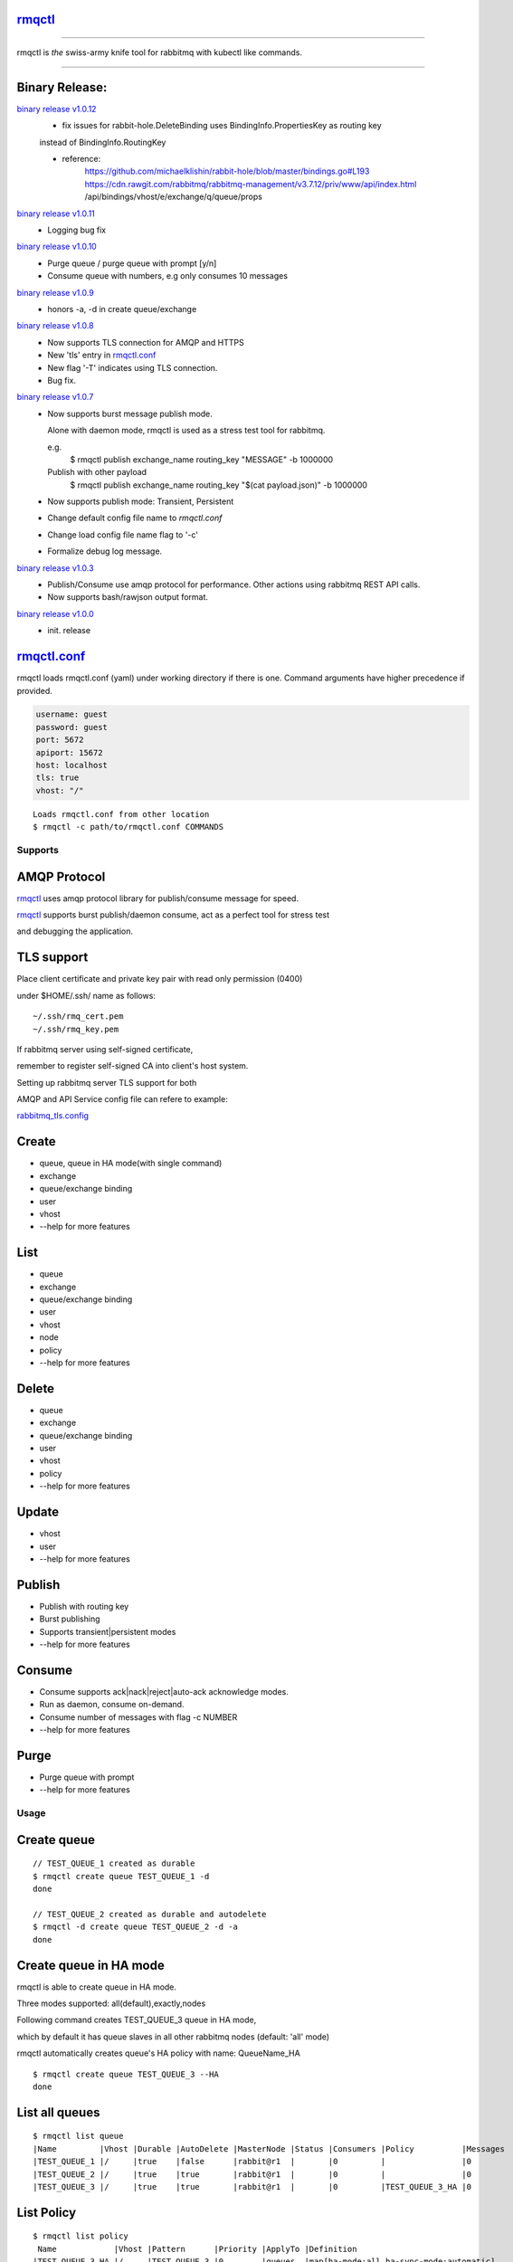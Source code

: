 rmqctl_
-------

.. All external links are here
.. _rmqctl: https://github.com/vsdmars/rmqctl
.. _rmqctl.conf: ./rmqctl.conf
.. _rabbitmq_tls.config: ./example/rabbitmq_tls.config
.. |travis| image:: https://api.travis-ci.org/vsdmars/rmqctl.svg?branch=v1
  :target: https://travis-ci.org/vsdmars/rmqctl
.. |go report| image:: https://goreportcard.com/badge/github.com/vsdmars/rmqctl
  :target: https://goreportcard.com/report/github.com/vsdmars/rmqctl
.. |go doc| image:: https://godoc.org/github.com/vsdmars/rmqctl?status.svg
  :target: https://godoc.org/github.com/vsdmars/rmqctl
.. |license| image:: https://img.shields.io/github/license/mashape/apistatus.svg?style=flat
  :target: ./LICENSE
.. |release| image:: https://img.shields.io/badge/release-v1.0.12-blue.svg
  :target: https://github.com/vsdmars/rmqctl/tree/v1.0.12
.. _binary release v1.0.0: https://github.com/vsdmars/rmqctl/releases/tag/v1.0.0
.. _binary release v1.0.3: https://github.com/vsdmars/rmqctl/releases/tag/v1.0.3
.. _binary release v1.0.7: https://github.com/vsdmars/rmqctl/releases/tag/v1.0.7
.. _binary release v1.0.8: https://github.com/vsdmars/rmqctl/releases/tag/v1.0.8
.. _binary release v1.0.9: https://github.com/vsdmars/rmqctl/releases/tag/v1.0.9
.. _binary release v1.0.10: https://github.com/vsdmars/rmqctl/releases/tag/v1.0.10
.. _binary release v1.0.11: https://github.com/vsdmars/rmqctl/releases/tag/v1.0.11
.. _binary release v1.0.12: https://github.com/vsdmars/rmqctl/releases/tag/v1.0.12

.. ;; And now we continue with the actual content

|travis| |go report| |go doc| |license| |release|

----

rmqctl is *the* swiss-army knife tool for rabbitmq with kubectl like commands.

----


Binary Release:
---------------

`binary release v1.0.12`_
 - fix issues for rabbit-hole.DeleteBinding uses BindingInfo.PropertiesKey as routing key

 instead of BindingInfo.RoutingKey

 - reference:
      https://github.com/michaelklishin/rabbit-hole/blob/master/bindings.go#L193
      https://cdn.rawgit.com/rabbitmq/rabbitmq-management/v3.7.12/priv/www/api/index.html
      /api/bindings/vhost/e/exchange/q/queue/props


`binary release v1.0.11`_
 - Logging bug fix

`binary release v1.0.10`_
 - Purge queue / purge queue with prompt [y/n]
 - Consume queue with numbers, e.g only consumes 10 messages

`binary release v1.0.9`_
 - honors -a, -d in create queue/exchange

`binary release v1.0.8`_
 - Now supports TLS connection for AMQP and HTTPS
 - New 'tls' entry in rmqctl.conf_
 - New flag '-T' indicates using TLS connection.
 - Bug fix.

`binary release v1.0.7`_
 - Now supports burst message publish mode.

   Alone with daemon mode, rmqctl is used as a stress test tool for rabbitmq.

   e.g.
    $ rmqctl publish exchange_name routing_key "MESSAGE" -b 1000000

   Publish with other payload
    $ rmqctl publish exchange_name routing_key "$(cat payload.json)" -b 1000000

 - Now supports publish mode: Transient, Persistent
 - Change default config file name to *rmqctl.conf*
 - Change load config file name flag to '-c'
 - Formalize debug log message.

`binary release v1.0.3`_
 - Publish/Consume use amqp protocol for performance.
   Other actions using rabbitmq REST API calls.
 - Now supports bash/rawjson output format.

`binary release v1.0.0`_
 - init. release


rmqctl.conf_
-------------

rmqctl loads rmqctl.conf (yaml) under working directory if there is one.
Command arguments have higher precedence if provided.

.. code:: yaml

   username: guest
   password: guest
   port: 5672
   apiport: 15672
   host: localhost
   tls: true
   vhost: "/"


::

 Loads rmqctl.conf from other location
 $ rmqctl -c path/to/rmqctl.conf COMMANDS


=========
Supports
=========

AMQP Protocol
-------------
rmqctl_ uses amqp protocol library for publish/consume message for speed.

rmqctl_ supports burst publish/daemon consume, act as a perfect tool for stress test

and debugging the application.


TLS support
-----------
Place client certificate and private key pair with read only permission (0400)

under $HOME/.ssh/ name as follows:


::

   ~/.ssh/rmq_cert.pem
   ~/.ssh/rmq_key.pem


If rabbitmq server using self-signed certificate,

remember to register self-signed CA into client's host system.

Setting up rabbitmq server TLS support for both

AMQP and API Service config file can refere to example:

rabbitmq_tls.config_



Create
------
- queue, queue in HA mode(with single command)
- exchange
- queue/exchange binding
- user
- vhost
- --help for more features


List
----
- queue
- exchange
- queue/exchange binding
- user
- vhost
- node
- policy
- --help for more features


Delete
------
- queue
- exchange
- queue/exchange binding
- user
- vhost
- policy
- --help for more features


Update
------
- vhost
- user
- --help for more features


Publish
-------
- Publish with routing key
- Burst publishing
- Supports transient|persistent modes
- --help for more features


Consume
-------
- Consume supports ack|nack|reject|auto-ack acknowledge modes.
- Run as daemon, consume on-demand.
- Consume number of messages with flag -c NUMBER
- --help for more features


Purge
-----
- Purge queue with prompt
- --help for more features


=====
Usage
=====

Create queue
------------

::

   // TEST_QUEUE_1 created as durable
   $ rmqctl create queue TEST_QUEUE_1 -d
   done

   // TEST_QUEUE_2 created as durable and autodelete
   $ rmqctl -d create queue TEST_QUEUE_2 -d -a
   done


Create queue in HA mode
-----------------------

rmqctl is able to create queue in HA mode.

Three modes supported: all(default),exactly,nodes

Following command creates TEST_QUEUE_3 queue in HA mode,

which by default it has queue slaves in all other rabbitmq nodes (default: 'all' mode)

rmqctl automatically creates queue's HA policy with name: QueueName_HA

::

   $ rmqctl create queue TEST_QUEUE_3 --HA
   done


List all queues
---------------

::

   $ rmqctl list queue
   |Name         |Vhost |Durable |AutoDelete |MasterNode |Status |Consumers |Policy          |Messages
   |TEST_QUEUE_1 |/     |true    |false      |rabbit@r1  |       |0         |                |0
   |TEST_QUEUE_2 |/     |true    |true       |rabbit@r1  |       |0         |                |0
   |TEST_QUEUE_3 |/     |true    |true       |rabbit@r1  |       |0         |TEST_QUEUE_3_HA |0


List Policy
-----------

::

   $ rmqctl list policy
    Name            |Vhost |Pattern      |Priority |ApplyTo |Definition
   |TEST_QUEUE_3_HA |/     |TEST_QUEUE_3 |0        |queues  |map[ha-mode:all ha-sync-mode:automatic]


List particular queue in json
-----------------------------

::

   $ rmqctl list queue TEST_QUEUE_1 -o json

.. code:: json

   [
     {
       "name": "TEST_QUEUE_1",
       "vhost": "/",
       "durable": true,
       "auto_delete": false,
       "arguments": {},
       "node": "rabbit@r1",
       "status": "",
       "memory": 10576,
       ...
       }
    ]


Create exchange
---------------

::

  $ rmqctl create exchange TEST_EXCHANGE_1 -d -t fanout
  done


List all exchanges
------------------

::

  $ rmqctl list exchange
   |Name               |Vhost |Type    |Durable |AutoDelete
   |                   |/     |direct  |true    |false
   |TEST_EXCHANGE_1    |/     |fanout  |true    |false
   |amq.direct         |/     |direct  |true    |false
   |amq.fanout         |/     |fanout  |true    |false
   |amq.headers        |/     |headers |true    |false
   |amq.match          |/     |headers |true    |false
   |amq.rabbitmq.trace |/     |topic   |true    |false
   |amq.topic          |/     |topic   |true    |false


List particular exchange in json
--------------------------------

::

   $ rmqctl list exchange TEST_EXCHANGE_1 -o json

.. code:: json

   {
     "name": "TEST_EXCHANGE_1",
     "vhost": "/",
     "type": "fanout",
     "durable": true,
     "auto_delete": false,
     "internal": false,
     "arguments": {},
     "incoming": [],
     "outgoing": []
   }


Create queue/exchange binding
-----------------------------

rmqctl is able to create exchange bindings as well.

::

  $ rmqctl create bind TEST_EXCHANGE_1 TEST_QUEUE_1 ROUTING_KEY
  done
  $ rmqctl create bind TEST_EXCHANGE_1 TEST_QUEUE_2 ROUTING_KEY
  done

  Creates exchange binding
  $ rmqctl create bind TEST_EXCHANGE_1 TEST_EXCHANGE_2 ROUTING_KEY -t exchange
  done


List queue/exchange binding
---------------------------

::

  $ rmqctl list bind
  |Source          |Destination     |Vhost |Key          |DestinationType
  |                |TEST_QUEUE_1    |/     |TEST_QUEUE_1 |queue
  |                |TEST_QUEUE_2    |/     |TEST_QUEUE_2 |queue
  |TEST_EXCHANGE_1 |TEST_QUEUE_1    |/     |RUN          |queue
  |TEST_EXCHANGE_1 |TEST_EXCHANGE_2 |/     |RUN          |exchange


Publish message
---------------

Publish to a fanout exchange, observing queues bounded to the

exchange *TEST_EXCHANGE_1* received the message.

::

   $ rmqctl publish TEST_EXCHANGE_1 RUN "This is a test message"
   done

   $ rmqctl list queue
   |Name         |Vhost |Durable |AutoDelete |MasterNode |Status |Consumers |Policy          |Messages
   |TEST_QUEUE_1 |/     |true    |false      |rabbit@r1  |       |0         |                |1
   |TEST_QUEUE_2 |/     |true    |true       |rabbit@r1  |       |0         |                |1
   |TEST_QUEUE_3 |/     |true    |true       |rabbit@r1  |       |0         |TEST_QUEUE_3_HA |0


Publish message in burst mode
-----------------------------

Publish to a fanout exchange in burst mode,

observing queues bounded to the exchange *TEST_EXCHANGE_1* received the message.

::

   $ rmqctl publish TEST_EXCHANGE_1 RUN "This is a test message" -b 424242
   done

   $ rmqctl list queue
   |Name         |Vhost |Durable |AutoDelete |MasterNode |Status |Consumers |Policy          |Messages
   |TEST_QUEUE_1 |/     |true    |false      |rabbit@r1  |       |0         |                |424243
   |TEST_QUEUE_2 |/     |true    |true       |rabbit@r1  |       |0         |                |424243
   |TEST_QUEUE_3 |/     |true    |true       |rabbit@r1  |       |0         |TEST_QUEUE_3_HA |0


Consume message
---------------
Consume 3 messages.

::

   $ rmqctl consume TEST_QUEUE_1 -c 3
   |Message
   This is a test message
   This is a test message
   This is a test message



Consume message in daemon mode
------------------------------

::

   $ rmqctl consume TEST_QUEUE_2 -d
   |Message
   This is a test message
   This is a test message
   ...


Purge queue
-----------
Purge queue without prompt.

::

   $ rmqctl purge TEST_QUEUE_1 -f
   done



Other features including list/update user/vhost/node information, vhost tracing, etc.
-------------------------------------------------------------------------------------
--help for more details.

::

   $ rmqctl --help


Contact
-------
Bug, feature requests, welcome to shoot me an email at:

**vsdmars<at>gmail.com**

